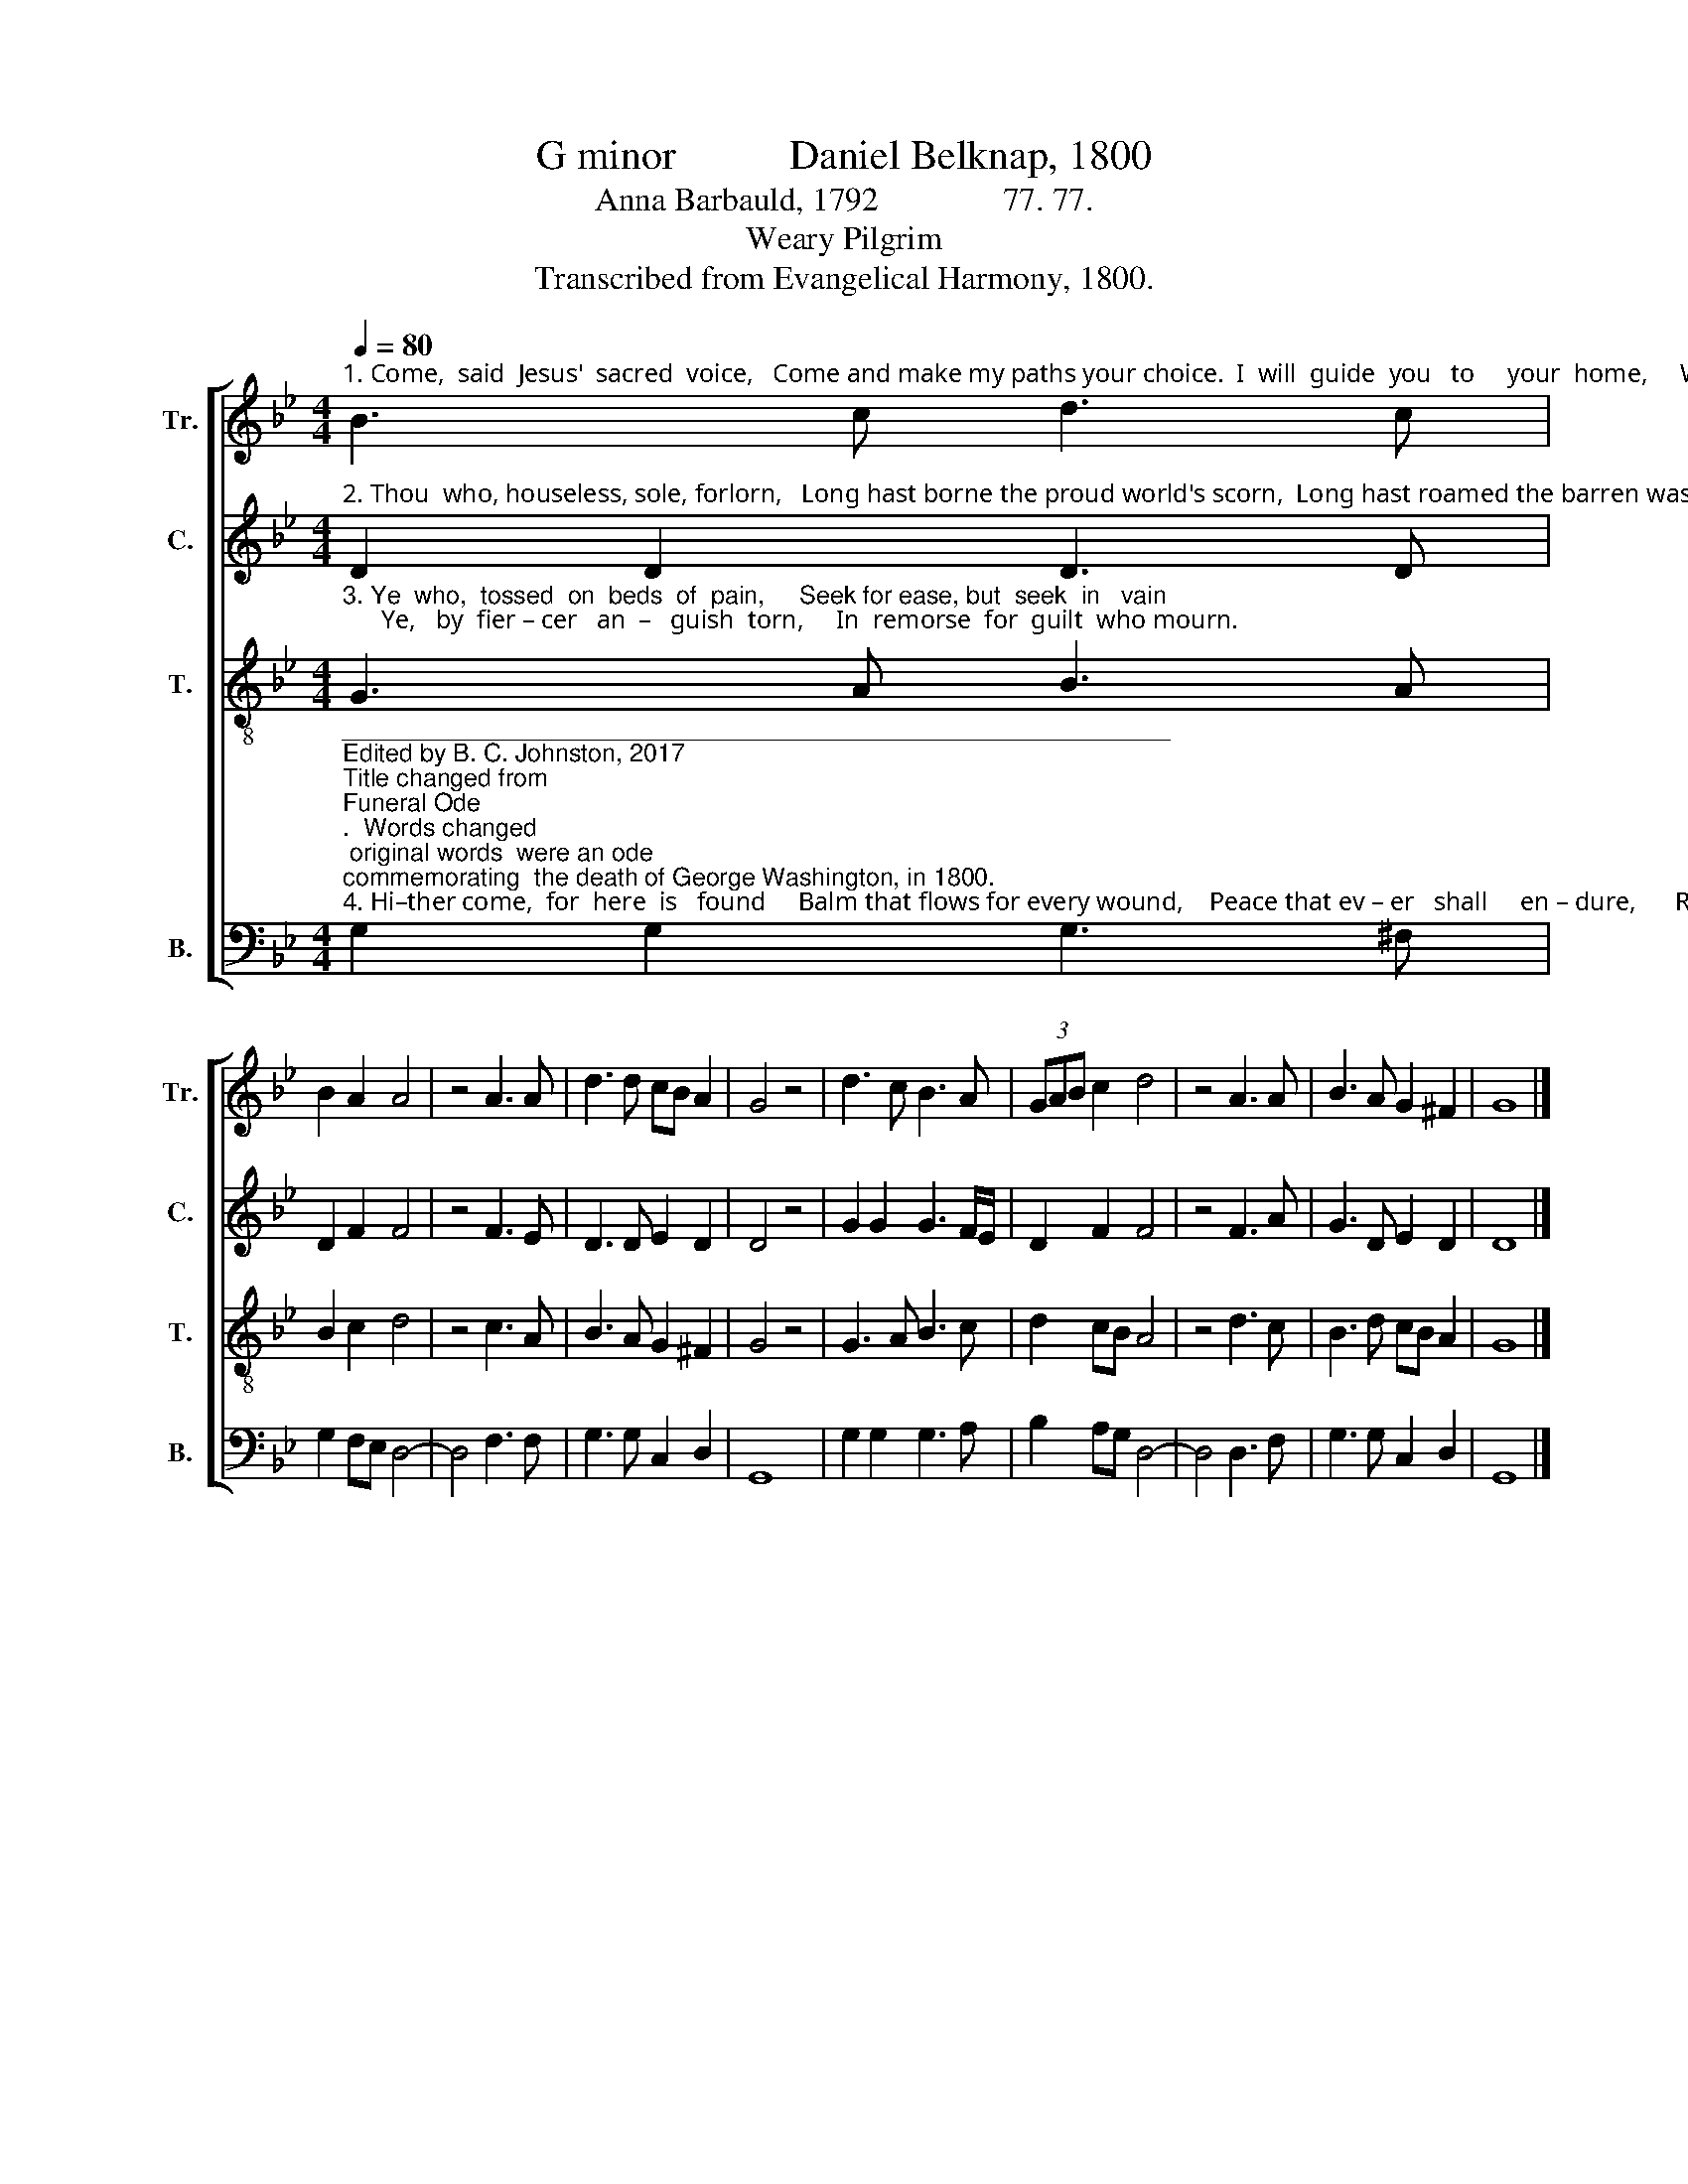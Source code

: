 X:1
T:G minor           Daniel Belknap, 1800
T:Anna Barbauld, 1792               77. 77.
T:Weary Pilgrim
T:Transcribed from Evangelical Harmony, 1800.
%%score [ 1 2 3 4 ]
L:1/8
Q:1/4=80
M:4/4
K:Bb
V:1 treble nm="Tr." snm="Tr."
V:2 treble nm="C." snm="C."
V:3 treble-8 nm="T." snm="T."
V:4 bass nm="B." snm="B."
V:1
"^1. Come,  said  Jesus'  sacred  voice,   Come and make my paths your choice.  I  will  guide  you   to     your  home,     Weary   pil–grim,  hi–ther  come." B3 c d3 c | %1
 B2 A2 A4 | z4 A3 A | d3 d cB A2 | G4 z4 | d3 c B3 A | (3GAB c2 d4 | z4 A3 A | B3 A G2 ^F2 | G8 |] %10
V:2
"^2. Thou  who, houseless, sole, forlorn,   Long hast borne the proud world's scorn,  Long hast roamed the barren waste, Weary    pil–grim, hi–ther  haste." D2 D2 D3 D | %1
 D2 F2 F4 | z4 F3 E | D3 D E2 D2 | D4 z4 | G2 G2 G3 F/E/ | D2 F2 F4 | z4 F3 A | G3 D E2 D2 | D8 |] %10
V:3
"^3. Ye  who,  tossed  on  beds  of  pain,     Seek for ease, but  seek  in   vain;      Ye,   by  fier – cer   an  –   guish  torn,     In  remorse  for  guilt  who mourn." G3 A B3 A | %1
 B2 c2 d4 | z4 c3 A | B3 A G2 ^F2 | G4 z4 | G3 A B3 c | d2 cB A4 | z4 d3 c | B3 d cB A2 | G8 |] %10
V:4
"^____________________________________________________________\nEdited by B. C. Johnston, 2017\nTitle changed from \nFuneral Ode\n.  Words changed; original words  were an ode \ncommemorating  the death of George Washington, in 1800.""^4. Hi–ther come,  for  here  is   found     Balm that flows for every wound,    Peace that ev – er   shall     en – dure,      Rest  e – ter–nal,  sa–cred,  sure." G,2 G,2 G,3 ^F, | %1
 G,2 F,E, D,4- | D,4 F,3 F, | G,3 G, C,2 D,2 | G,,8 | G,2 G,2 G,3 A, | B,2 A,G, D,4- | D,4 D,3 F, | %8
 G,3 G, C,2 D,2 | G,,8 |] %10

